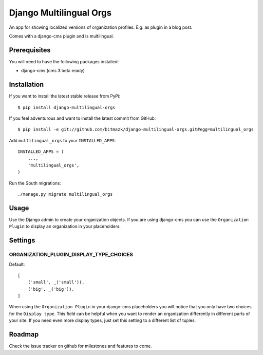 Django Multilingual Orgs
========================

An app for showing localized versions of organization profiles. E.g. as plugin
in a blog post.

Comes with a django-cms plugin and is multilingual.

Prerequisites
-------------

You will need to have the following packages installed:

* django-cms (cms 3 beta ready)


Installation
------------

If you want to install the latest stable release from PyPi::

    $ pip install django-multilingual-orgs

If you feel adventurous and want to install the latest commit from GitHub::

    $ pip install -e git://github.com/bitmazk/django-multilingual-orgs.git#egg=multilingual_orgs

Add ``multilingual_orgs`` to your ``INSTALLED_APPS``::

    INSTALLED_APPS = (
        ...,
        'multilingual_orgs',
    )

Run the South migrations::

    ./manage.py migrate multilingual_orgs


Usage
-----

Use the Django admin to create your organization objects. If you are using
django-cms you can use the ``Organization Plugin`` to display an organization
in your placeholders.


Settings
--------

ORGANIZATION_PLUGIN_DISPLAY_TYPE_CHOICES
++++++++++++++++++++++++++++++++++

Default::

    [
        ('small', _('small')),
        ('big', _('big')),
    ]

When using the ``Organization Plugin`` in your django-cms placeholders you will
notice that you only have two choices for the ``Display type``. This field
can be helpful when you want to render an organization differently in different
parts of your site. If you need even more display types, just set this setting
to a different list of tuples.


Roadmap
-------

Check the issue tracker on github for milestones and features to come.
